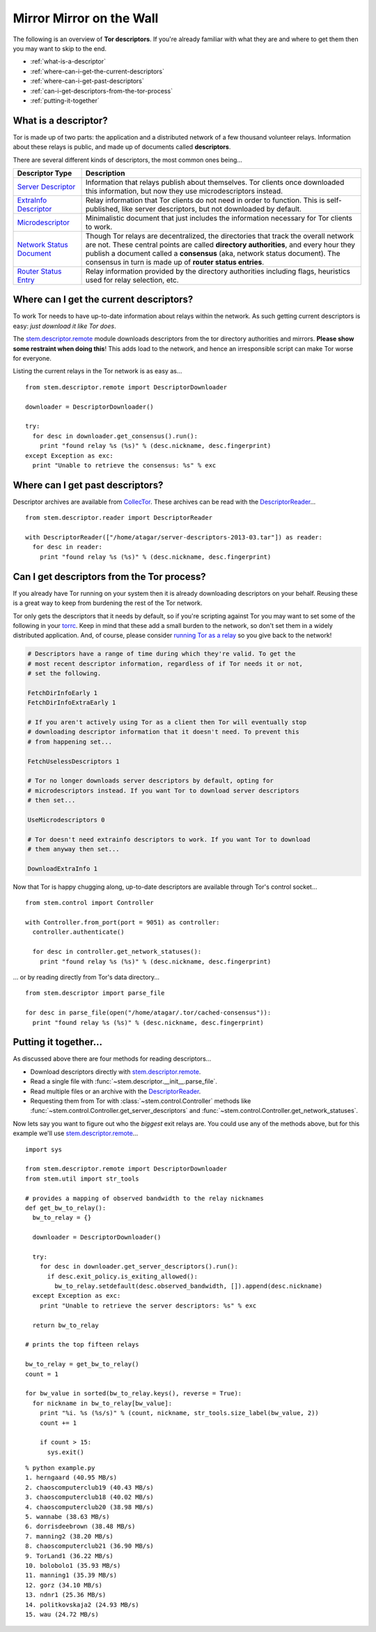 Mirror Mirror on the Wall
=========================

The following is an overview of **Tor descriptors**. If you're already familiar
with what they are and where to get them then you may want to skip to the end.

* :ref:`what-is-a-descriptor`
* :ref:`where-can-i-get-the-current-descriptors`
* :ref:`where-can-i-get-past-descriptors`
* :ref:`can-i-get-descriptors-from-the-tor-process`
* :ref:`putting-it-together`

.. _what-is-a-descriptor:

What is a descriptor?
---------------------

Tor is made up of two parts: the application and a distributed network of a few
thousand volunteer relays. Information about these relays is public, and made
up of documents called **descriptors**.

There are several different kinds of descriptors, the most common ones being...

====================================================================== ===========
Descriptor Type                                                        Description
====================================================================== ===========
`Server Descriptor <../api/descriptor/server_descriptor.html>`_        Information that relays publish about themselves. Tor clients once downloaded this information, but now they use microdescriptors instead.
`ExtraInfo Descriptor <../api/descriptor/extrainfo_descriptor.html>`_  Relay information that Tor clients do not need in order to function. This is self-published, like server descriptors, but not downloaded by default.
`Microdescriptor <../api/descriptor/microdescriptor.html>`_            Minimalistic document that just includes the information necessary for Tor clients to work.
`Network Status Document <../api/descriptor/networkstatus.html>`_      Though Tor relays are decentralized, the directories that track the overall network are not. These central points are called **directory authorities**, and every hour they publish a document called a **consensus** (aka, network status document). The consensus in turn is made up of **router status entries**.
`Router Status Entry <../api/descriptor/router_status_entry.html>`_    Relay information provided by the directory authorities including flags, heuristics used for relay selection, etc.
====================================================================== ===========

.. _where-can-i-get-the-current-descriptors:

Where can I get the current descriptors?
----------------------------------------

To work Tor needs to have up-to-date information about relays within the
network. As such getting current descriptors is easy: *just download it like
Tor does*.

The `stem.descriptor.remote <../api/descriptor/remote.html>`_ module downloads
descriptors from the tor directory authorities and mirrors. **Please show
some restraint when doing this**! This adds load to the network, and hence an
irresponsible script can make Tor worse for everyone.

Listing the current relays in the Tor network is as easy as...

::

  from stem.descriptor.remote import DescriptorDownloader

  downloader = DescriptorDownloader()

  try:
    for desc in downloader.get_consensus().run():
      print "found relay %s (%s)" % (desc.nickname, desc.fingerprint)
  except Exception as exc:
    print "Unable to retrieve the consensus: %s" % exc 

.. _where-can-i-get-past-descriptors:

Where can I get past descriptors?
---------------------------------

Descriptor archives are available from `CollecTor
<https://collector.torproject.org/>`_. These archives can be read with
the `DescriptorReader <../api/descriptor/reader.html>`_...

::

  from stem.descriptor.reader import DescriptorReader

  with DescriptorReader(["/home/atagar/server-descriptors-2013-03.tar"]) as reader:
    for desc in reader:
      print "found relay %s (%s)" % (desc.nickname, desc.fingerprint)

.. _can-i-get-descriptors-from-the-tor-process:

Can I get descriptors from the Tor process?
-------------------------------------------

If you already have Tor running on your system then it is already downloading
descriptors on your behalf. Reusing these is a great way to keep from burdening
the rest of the Tor network.

Tor only gets the descriptors that it needs by default, so if you're scripting
against Tor you may want to set some of the following in your `torrc
<https://www.torproject.org/docs/faq.html.en#torrc>`_. Keep in mind that these
add a small burden to the network, so don't set them in a widely distributed
application. And, of course, please consider `running Tor as a relay
<https://www.torproject.org/docs/tor-doc-relay.html.en>`_ so you give back to
the network!

.. code-block:: lighttpd

  # Descriptors have a range of time during which they're valid. To get the
  # most recent descriptor information, regardless of if Tor needs it or not,
  # set the following.

  FetchDirInfoEarly 1
  FetchDirInfoExtraEarly 1

  # If you aren't actively using Tor as a client then Tor will eventually stop
  # downloading descriptor information that it doesn't need. To prevent this
  # from happening set...

  FetchUselessDescriptors 1

  # Tor no longer downloads server descriptors by default, opting for
  # microdescriptors instead. If you want Tor to download server descriptors
  # then set...

  UseMicrodescriptors 0

  # Tor doesn't need extrainfo descriptors to work. If you want Tor to download
  # them anyway then set...

  DownloadExtraInfo 1

Now that Tor is happy chugging along, up-to-date descriptors are available
through Tor's control socket...

::

  from stem.control import Controller

  with Controller.from_port(port = 9051) as controller:
    controller.authenticate()

    for desc in controller.get_network_statuses():
      print "found relay %s (%s)" % (desc.nickname, desc.fingerprint)

... or by reading directly from Tor's data directory...

::

  from stem.descriptor import parse_file

  for desc in parse_file(open("/home/atagar/.tor/cached-consensus")):
    print "found relay %s (%s)" % (desc.nickname, desc.fingerprint)

.. _putting-it-together:

Putting it together...
----------------------

As discussed above there are four methods for reading descriptors...

* Download descriptors directly with `stem.descriptor.remote <../api/descriptor/remote.html>`_.
* Read a single file with :func:`~stem.descriptor.__init__.parse_file`.
* Read multiple files or an archive with the `DescriptorReader <../api/descriptor/reader.html>`_.
* Requesting them from Tor with :class:`~stem.control.Controller` methods like :func:`~stem.control.Controller.get_server_descriptors` and :func:`~stem.control.Controller.get_network_statuses`.

Now lets say you want to figure out who the *biggest* exit relays are. You
could use any of the methods above, but for this example we'll use
`stem.descriptor.remote <../api/descriptor/remote.html>`_...

::

  import sys 

  from stem.descriptor.remote import DescriptorDownloader
  from stem.util import str_tools

  # provides a mapping of observed bandwidth to the relay nicknames
  def get_bw_to_relay():
    bw_to_relay = {}

    downloader = DescriptorDownloader()

    try:
      for desc in downloader.get_server_descriptors().run():
        if desc.exit_policy.is_exiting_allowed():
          bw_to_relay.setdefault(desc.observed_bandwidth, []).append(desc.nickname)
    except Exception as exc:
      print "Unable to retrieve the server descriptors: %s" % exc 

    return bw_to_relay

  # prints the top fifteen relays

  bw_to_relay = get_bw_to_relay()
  count = 1

  for bw_value in sorted(bw_to_relay.keys(), reverse = True):
    for nickname in bw_to_relay[bw_value]:
      print "%i. %s (%s/s)" % (count, nickname, str_tools.size_label(bw_value, 2))
      count += 1

      if count > 15:
        sys.exit()

::

  % python example.py
  1. herngaard (40.95 MB/s)
  2. chaoscomputerclub19 (40.43 MB/s)
  3. chaoscomputerclub18 (40.02 MB/s)
  4. chaoscomputerclub20 (38.98 MB/s)
  5. wannabe (38.63 MB/s)
  6. dorrisdeebrown (38.48 MB/s)
  7. manning2 (38.20 MB/s)
  8. chaoscomputerclub21 (36.90 MB/s)
  9. TorLand1 (36.22 MB/s)
  10. bolobolo1 (35.93 MB/s)
  11. manning1 (35.39 MB/s)
  12. gorz (34.10 MB/s)
  13. ndnr1 (25.36 MB/s)
  14. politkovskaja2 (24.93 MB/s)
  15. wau (24.72 MB/s)

